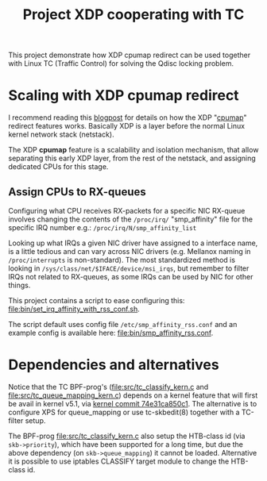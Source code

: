 # -*- fill-column: 76; -*-
#+Title: Project XDP cooperating with TC
#+OPTIONS: ^:nil

This project demonstrate how XDP cpumap redirect can be used together
with Linux TC (Traffic Control) for solving the Qdisc locking problem.

* Scaling with XDP cpumap redirect

I recommend reading this [[https://developers.redhat.com/blog/2021/05/13/receive-side-scaling-rss-with-ebpf-and-cpumap][blogpost]] for details on how the XDP "[[https://github.com/torvalds/linux/blob/master/kernel/bpf/cpumap.c][cpumap]]"
redirect features works.  Basically XDP is a layer before the normal Linux
kernel network stack (netstack).

The XDP *cpumap* feature is a scalability and isolation mechanism,
that allow separating this early XDP layer, from the rest of the netstack, and
assigning dedicated CPUs for this stage.

** Assign CPUs to RX-queues

Configuring what CPU receives RX-packets for a specific NIC RX-queue involves
changing the contents of the =/proc/irq/= "smp_affinity" file for the specific
IRQ number e.g.: =/proc/irq/N/smp_affinity_list=

Looking up what IRQs a given NIC driver have assigned to a interface name, is a
little tedious and can vary across NIC drivers (e.g. Mellanox naming in
=/proc/interrupts= is non-standard). The most standardized method is looking in
=/sys/class/net/$IFACE/device/msi_irqs=, but remember to filter IRQs not
related to RX-queues, as some IRQs can be used by NIC for other things.

This project contains a script to ease configuring this:
[[file:bin/set_irq_affinity_with_rss_conf.sh]].

The script default uses config file =/etc/smp_affinity_rss.conf= and an
example config is available here: [[file:bin/smp_affinity_rss.conf]].


* Dependencies and alternatives

Notice that the TC BPF-prog's ([[file:src/tc_classify_kern.c]] and
[[file:src/tc_queue_mapping_kern.c]]) depends on a kernel feature that will first be
avail in kernel v5.1, via [[https://github.com/torvalds/linux/commit/74e31ca850c1][kernel commit 74e31ca850c1]]. The alternative is to
configure XPS for queue_mapping or use tc-skbedit(8) together with a TC-filter
setup.

The BPF-prog [[file:src/tc_classify_kern.c]] also setup the HTB-class id (via
=skb->priority=), which have been supported for a long time, but due the above
dependency (on =skb->queue_mapping=) it cannot be loaded. Alternative it is
possible to use iptables CLASSIFY target module to change the HTB-class id.
